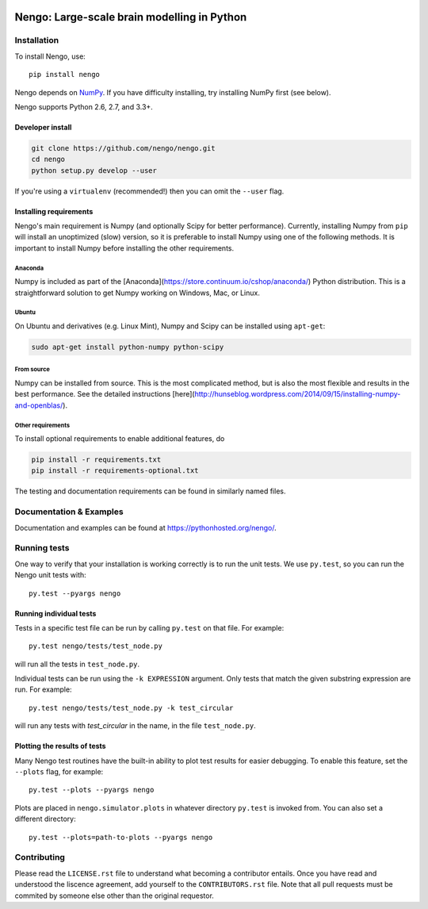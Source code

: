 .. image:: https://travis-ci.org/nengo/nengo.png?branch=master
  :target: https://travis-ci.org/nengo/nengo
  :alt: Travis-CI build status

.. image:: https://coveralls.io/repos/nengo/nengo/badge.png?branch=master
  :target: https://coveralls.io/r/nengo/nengo?branch=master
  :alt: Test coverage

.. image:: https://requires.io/github/nengo/nengo/requirements.png?branch=master
  :target: https://requires.io/github/nengo/nengo/requirements/?branch=master
  :alt: Requirements Status

.. image:: https://pypip.in/v/nengo/badge.png
  :target: https://pypi.python.org/pypi/nengo
  :alt: Latest PyPI version

.. image:: https://pypip.in/d/nengo/badge.png
  :target: https://pypi.python.org/pypi/nengo
  :alt: Number of PyPI downloads

********************************************
Nengo: Large-scale brain modelling in Python
********************************************

.. image:: http://c431376.r76.cf2.rackcdn.com/71388/fninf-07-00048-r2/image_m/fninf-07-00048-g001.jpg
  :alt: An illustration of the three principles of the NEF

Installation
============

To install Nengo, use::

  pip install nengo

Nengo depends on `NumPy <http://www.numpy.org/>`_.
If you have difficulty installing,
try installing NumPy first (see below).

Nengo supports Python 2.6, 2.7, and 3.3+.

Developer install
-----------------

.. code-block:: bash

   git clone https://github.com/nengo/nengo.git
   cd nengo
   python setup.py develop --user

If you're using a ``virtualenv``
(recommended!) then you can omit the ``--user`` flag.

Installing requirements
-----------------------

Nengo's main requirement is Numpy
(and optionally Scipy for better performance).
Currently, installing Numpy from ``pip`` will install
an unoptimized (slow) version,
so it is preferable to install Numpy
using one of the following methods.
It is important to install Numpy
before installing the other requirements.

Anaconda
^^^^^^^^

Numpy is included as part of the
[Anaconda](https://store.continuum.io/cshop/anaconda/)
Python distribution.
This is a straightforward solution to get Numpy working on
Windows, Mac, or Linux.

Ubuntu
^^^^^^

On Ubuntu and derivatives (e.g. Linux Mint),
Numpy and Scipy can be installed using ``apt-get``:

.. code-block:: bash

   sudo apt-get install python-numpy python-scipy

From source
^^^^^^^^^^^

Numpy can be installed from source.
This is the most complicated method,
but is also the most flexible
and results in the best performance.
See the detailed instructions
[here](http://hunseblog.wordpress.com/2014/09/15/installing-numpy-and-openblas/).

Other requirements
^^^^^^^^^^^^^^^^^^

To install optional requirements to enable additional features, do

.. code-block:: bash

   pip install -r requirements.txt
   pip install -r requirements-optional.txt

The testing and documentation requirements
can be found in similarly named files.

Documentation & Examples
========================

Documentation and examples can be found at
`<https://pythonhosted.org/nengo/>`_.


Running tests
=============

One way to verify that your installation is working correctly
is to run the unit tests. We use ``py.test``,
so you can run the Nengo unit tests with::

  py.test --pyargs nengo

Running individual tests
------------------------

Tests in a specific test file can be run by calling ``py.test`` on that file.
For example::

  py.test nengo/tests/test_node.py

will run all the tests in ``test_node.py``.

Individual tests can be run using the ``-k EXPRESSION`` argument. Only tests
that match the given substring expression are run. For example::

  py.test nengo/tests/test_node.py -k test_circular

will run any tests with `test_circular` in the name, in the file
``test_node.py``.

Plotting the results of tests
-----------------------------

Many Nengo test routines have the built-in ability to plot test results
for easier debugging. To enable this feature, set the ``--plots`` flag,
for example::

  py.test --plots --pyargs nengo

Plots are placed in ``nengo.simulator.plots`` in whatever directory
``py.test`` is invoked from. You can also set a different directory::

  py.test --plots=path-to-plots --pyargs nengo

Contributing
============

Please read the ``LICENSE.rst`` file to understand what becoming a contributor entails.
Once you have read and understood the liscence agreement, add yourself to the ``CONTRIBUTORS.rst`` file.
Note that all pull requests must be commited by someone else other than the original requestor.
